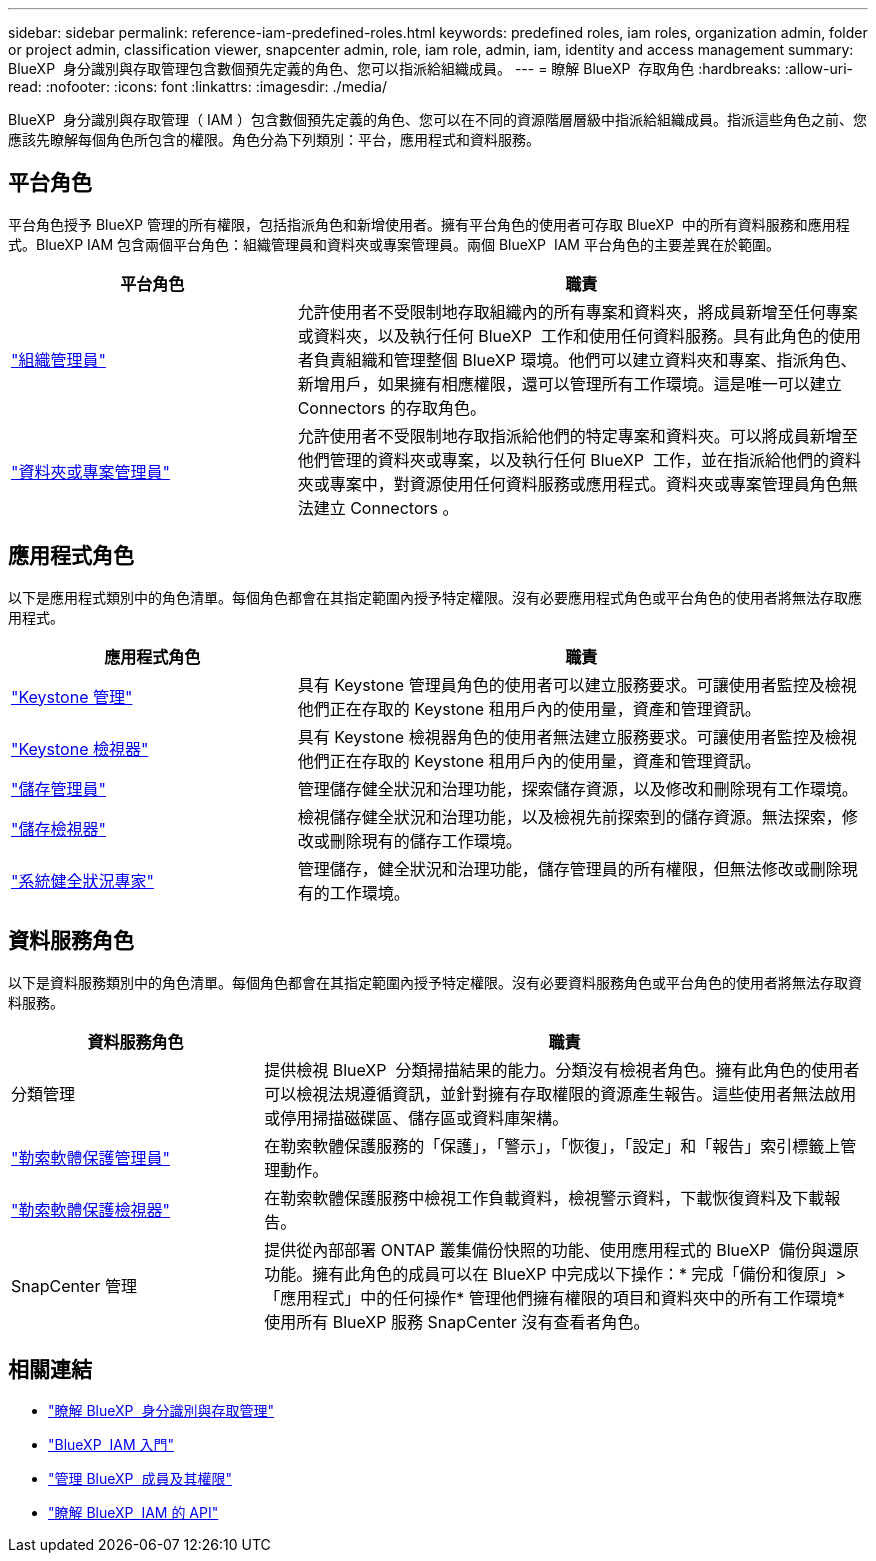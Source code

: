 ---
sidebar: sidebar 
permalink: reference-iam-predefined-roles.html 
keywords: predefined roles, iam roles, organization admin, folder or project admin, classification viewer, snapcenter admin, role, iam role, admin, iam, identity and access management 
summary: BlueXP  身分識別與存取管理包含數個預先定義的角色、您可以指派給組織成員。 
---
= 瞭解 BlueXP  存取角色
:hardbreaks:
:allow-uri-read: 
:nofooter: 
:icons: font
:linkattrs: 
:imagesdir: ./media/


[role="lead"]
BlueXP  身分識別與存取管理（ IAM ）包含數個預先定義的角色、您可以在不同的資源階層層級中指派給組織成員。指派這些角色之前、您應該先瞭解每個角色所包含的權限。角色分為下列類別：平台，應用程式和資料服務。



== 平台角色

平台角色授予 BlueXP 管理的所有權限，包括指派角色和新增使用者。擁有平台角色的使用者可存取 BlueXP  中的所有資料服務和應用程式。BlueXP IAM 包含兩個平台角色：組織管理員和資料夾或專案管理員。兩個 BlueXP  IAM 平台角色的主要差異在於範圍。

[cols="1,2"]
|===
| 平台角色 | 職責 


| link:reference-iam-platform-roles.html["組織管理員"] | 允許使用者不受限制地存取組織內的所有專案和資料夾，將成員新增至任何專案或資料夾，以及執行任何 BlueXP  工作和使用任何資料服務。具有此角色的使用者負責組織和管理整個 BlueXP 環境。他們可以建立資料夾和專案、指派角色、新增用戶，如果擁有相應權限，還可以管理所有工作環境。這是唯一可以建立 Connectors 的存取角色。 


| link:reference-iam-platform-roles.html["資料夾或專案管理員"] | 允許使用者不受限制地存取指派給他們的特定專案和資料夾。可以將成員新增至他們管理的資料夾或專案，以及執行任何 BlueXP  工作，並在指派給他們的資料夾或專案中，對資源使用任何資料服務或應用程式。資料夾或專案管理員角色無法建立 Connectors 。 
|===


== 應用程式角色

以下是應用程式類別中的角色清單。每個角色都會在其指定範圍內授予特定權限。沒有必要應用程式角色或平台角色的使用者將無法存取應用程式。

[cols="1,2"]
|===
| 應用程式角色 | 職責 


| link:reference-iam-keystone-roles.html["Keystone 管理"] | 具有 Keystone 管理員角色的使用者可以建立服務要求。可讓使用者監控及檢視他們正在存取的 Keystone 租用戶內的使用量，資產和管理資訊。 


| link:reference-iam-keystone-roles.html["Keystone 檢視器"] | 具有 Keystone 檢視器角色的使用者無法建立服務要求。可讓使用者監控及檢視他們正在存取的 Keystone 租用戶內的使用量，資產和管理資訊。 


| link:reference-iam-storage-roles.html["儲存管理員"] | 管理儲存健全狀況和治理功能，探索儲存資源，以及修改和刪除現有工作環境。 


| link:reference-iam-storage-roles.html["儲存檢視器"] | 檢視儲存健全狀況和治理功能，以及檢視先前探索到的儲存資源。無法探索，修改或刪除現有的儲存工作環境。 


| link:reference-iam-storage-roles.html["系統健全狀況專家"] | 管理儲存，健全狀況和治理功能，儲存管理員的所有權限，但無法修改或刪除現有的工作環境。 
|===


== 資料服務角色

以下是資料服務類別中的角色清單。每個角色都會在其指定範圍內授予特定權限。沒有必要資料服務角色或平台角色的使用者將無法存取資料服務。

[cols="10,24"]
|===
| 資料服務角色 | 職責 


| 分類管理 | 提供檢視 BlueXP  分類掃描結果的能力。分類沒有檢視者角色。擁有此角色的使用者可以檢視法規遵循資訊，並針對擁有存取權限的資源產生報告。這些使用者無法啟用或停用掃描磁碟區、儲存區或資料庫架構。 


| link:reference-iam-ransomware-roles.html["勒索軟體保護管理員"] | 在勒索軟體保護服務的「保護」，「警示」，「恢復」，「設定」和「報告」索引標籤上管理動作。 


| link:reference-iam-ransomware-roles.html["勒索軟體保護檢視器"] | 在勒索軟體保護服務中檢視工作負載資料，檢視警示資料，下載恢復資料及下載報告。 


| SnapCenter 管理 | 提供從內部部署 ONTAP 叢集備份快照的功能、使用應用程式的 BlueXP  備份與還原功能。擁有此角色的成員可以在 BlueXP 中完成以下操作：* 完成「備份和復原」>「應用程式」中的任何操作* 管理他們擁有權限的項目和資料夾中的所有工作環境* 使用所有 BlueXP 服務 SnapCenter 沒有查看者角色。 
|===


== 相關連結

* link:concept-identity-and-access-management.html["瞭解 BlueXP  身分識別與存取管理"]
* link:task-iam-get-started.html["BlueXP  IAM 入門"]
* link:task-iam-manage-members-permissions.html["管理 BlueXP  成員及其權限"]
* https://docs.netapp.com/us-en/bluexp-automation/tenancyv4/overview.html["瞭解 BlueXP  IAM 的 API"^]

